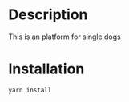 * Description
This is an platform for single dogs
* Installation
#+BEGIN_SRC sh
yarn install
#+END_SRC

